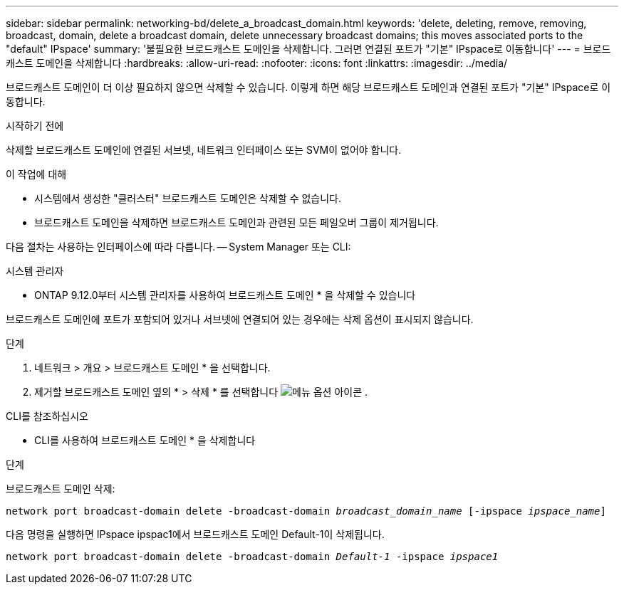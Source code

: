 ---
sidebar: sidebar 
permalink: networking-bd/delete_a_broadcast_domain.html 
keywords: 'delete, deleting, remove, removing, broadcast, domain, delete a broadcast domain, delete unnecessary broadcast domains; this moves associated ports to the "default" IPspace' 
summary: '불필요한 브로드캐스트 도메인을 삭제합니다. 그러면 연결된 포트가 "기본" IPspace로 이동합니다' 
---
= 브로드캐스트 도메인을 삭제합니다
:hardbreaks:
:allow-uri-read: 
:nofooter: 
:icons: font
:linkattrs: 
:imagesdir: ../media/


[role="lead"]
브로드캐스트 도메인이 더 이상 필요하지 않으면 삭제할 수 있습니다. 이렇게 하면 해당 브로드캐스트 도메인과 연결된 포트가 "기본" IPspace로 이동합니다.

.시작하기 전에
삭제할 브로드캐스트 도메인에 연결된 서브넷, 네트워크 인터페이스 또는 SVM이 없어야 합니다.

.이 작업에 대해
* 시스템에서 생성한 "클러스터" 브로드캐스트 도메인은 삭제할 수 없습니다.
* 브로드캐스트 도메인을 삭제하면 브로드캐스트 도메인과 관련된 모든 페일오버 그룹이 제거됩니다.


다음 절차는 사용하는 인터페이스에 따라 다릅니다. -- System Manager 또는 CLI:

[role="tabbed-block"]
====
.시스템 관리자
--
* ONTAP 9.12.0부터 시스템 관리자를 사용하여 브로드캐스트 도메인 * 을 삭제할 수 있습니다

브로드캐스트 도메인에 포트가 포함되어 있거나 서브넷에 연결되어 있는 경우에는 삭제 옵션이 표시되지 않습니다.

.단계
. 네트워크 > 개요 > 브로드캐스트 도메인 * 을 선택합니다.
. 제거할 브로드캐스트 도메인 옆의 * > 삭제 * 를 선택합니다 image:icon_kabob.gif["메뉴 옵션 아이콘"] .


--
.CLI를 참조하십시오
--
* CLI를 사용하여 브로드캐스트 도메인 * 을 삭제합니다

.단계
브로드캐스트 도메인 삭제:

`network port broadcast-domain delete -broadcast-domain _broadcast_domain_name_ [-ipspace _ipspace_name_]`

다음 명령을 실행하면 IPspace ipspac1에서 브로드캐스트 도메인 Default-1이 삭제됩니다.

`network port broadcast-domain delete -broadcast-domain _Default-1_ -ipspace _ipspace1_`

--
====